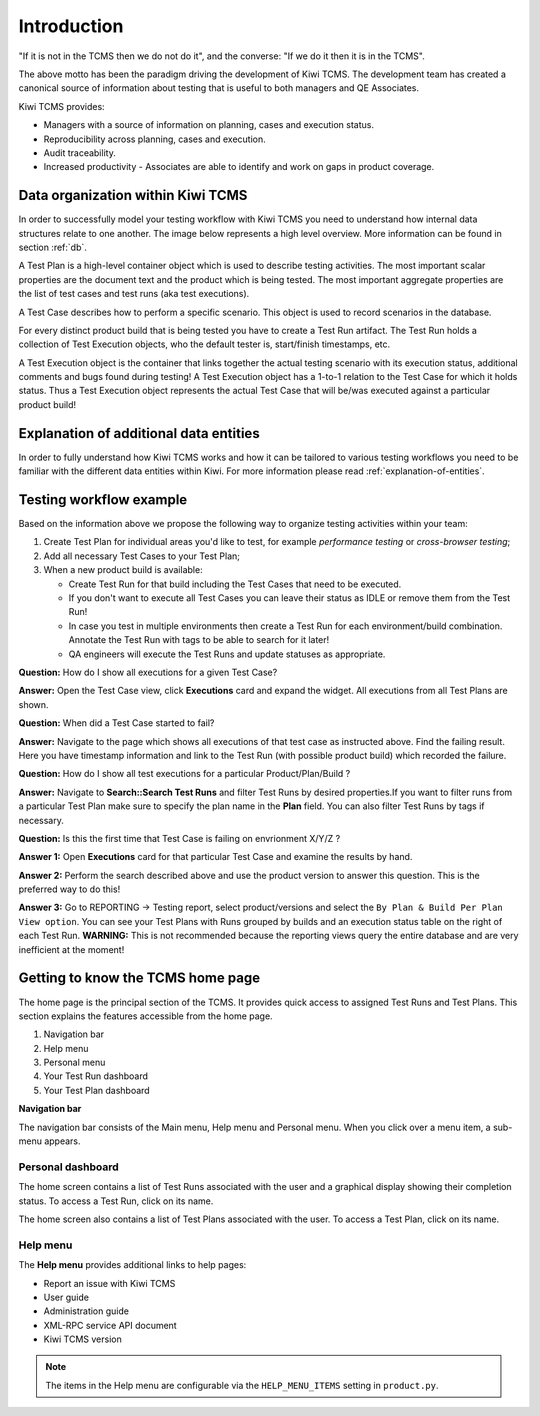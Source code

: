 .. _introduction:

Introduction
============

"If it is not in the TCMS then we do not do it", and the converse: "If
we do it then it is in the TCMS".

The above motto has been the paradigm driving the development of Kiwi TCMS.
The development team has created a canonical source of information
about testing that is useful to both managers and QE Associates.

Kiwi TCMS provides:

-  Managers with a source of information on planning, cases and
   execution status.
-  Reproducibility across planning, cases and execution.
-  Audit traceability.
-  Increased productivity - Associates are able to identify and work on
   gaps in product coverage.

.. _data_organization_kiwitcms:

Data organization within Kiwi TCMS
----------------------------------

In order to successfully model your testing workflow with Kiwi TCMS you need to
understand how internal data structures relate to one another. The image below
represents a high level overview. More information can be found in section
:ref:`db`.

|Models relations|


A Test Plan is a high-level container object which is used to describe
testing activities. The most important scalar properties are the
document text and the product which is being tested. The most important
aggregate properties are the list of test cases and test runs
(aka test executions).

A Test Case describes how to perform a specific scenario.
This object is used to record scenarios in the database.

For every distinct product build that is being tested you have to create
a Test Run artifact. The Test Run holds a collection of Test Execution objects,
who the default tester is, start/finish timestamps, etc.

A Test Execution object is the container that links together the actual
testing scenario with its execution status, additional comments and bugs
found during testing! A Test Execution object has a 1-to-1 relation to the
Test Case for which it holds status. Thus a Test Execution object represents
the actual Test Case that will be/was executed against a particular product
build!


Explanation of additional data entities
---------------------------------------

In order to fully understand how Kiwi TCMS works and how it can be tailored to
various testing workflows you need to be familiar with the different data
entities within Kiwi. For more information please read
:ref:`explanation-of-entities`.



Testing workflow example
------------------------

Based on the information above we propose the following way to organize testing
activities within your team:

#. Create Test Plan for individual areas you'd like to test, for example
   *performance testing* or *cross-browser testing*;
#. Add all necessary Test Cases to your Test Plan;
#. When a new product build is available:

   - Create Test Run for that build including the Test Cases that need to be
     executed.
   - If you don't want to execute all Test Cases you can leave their status
     as IDLE or remove them from the Test Run!
   - In case you test in multiple environments then create a Test Run for each
     environment/build combination. Annotate the Test Run with tags to be able
     to search for it later!
   - QA engineers will execute the Test Runs and update statuses as
     appropriate.

**Question:** How do I show all executions for a given Test Case?

**Answer:** Open the Test Case view, click **Executions** card and expand the
widget. All executions from all Test Plans are shown.

**Question:** When did a Test Case started to fail?

**Answer:** Navigate to the page which shows all executions of that test case
as instructed above. Find the failing result. Here you have timestamp
information and link to the Test Run (with possible product build)
which recorded the failure.

**Question:** How do I show all test executions for a particular
Product/Plan/Build ?

**Answer:** Navigate to **Search::Search Test Runs** and filter Test Runs by
desired properties.If you want to filter runs from a particular Test Plan make
sure to specify the plan name in the **Plan** field. You can also filter Test
Runs by tags if necessary.

**Question:** Is this the first time that Test Case is failing on envrionment
X/Y/Z ?

**Answer 1:** Open **Executions** card for that particular Test Case and
examine the results by hand.

**Answer 2:** Perform the search described above and use the product version
to answer this question. This is the preferred way to do this!

**Answer 3:** Go to REPORTING -> Testing report, select product/versions and
select the ``By Plan & Build Per Plan View option``. You can see your Test
Plans with Runs grouped by builds and an execution status table on the right
of each Test Run.
**WARNING:** This is not recommended because the reporting views query the
entire database and are very inefficient at the moment!



Getting to know the TCMS home page
----------------------------------

The home page is the principal section of the TCMS. It provides quick
access to assigned Test Runs and Test Plans. This section explains the
features accessible from the home page.

|The TCMS home page|

#. Navigation bar
#. Help menu
#. Personal menu
#. Your Test Run dashboard
#. Your Test Plan dashboard

**Navigation bar**

The navigation bar consists of the Main menu, Help menu and Personal menu.
When you click over a menu item, a sub-menu appears.

|The TCMS menu bar|

Personal dashboard
~~~~~~~~~~~~~~~~~~~

The home screen contains a list of Test Runs associated with the user
and a graphical display showing their completion status. To access a
Test Run, click on its name.

The home screen also contains a list of Test Plans associated with the user.
To access a Test Plan, click on its name.

Help menu
~~~~~~~~~

The **Help menu** provides additional links to help pages:

- Report an issue with Kiwi TCMS
- User guide
- Administration guide
- XML-RPC service API document
- Kiwi TCMS version

.. note::

    The items in the Help menu are configurable via the ``HELP_MENU_ITEMS``
    setting in ``product.py``.

.. |Models relations| image:: ../_static/kiwi_models_relations_overview.svg
.. |The TCMS home page| image:: ../_static/Home_Screen.png
.. |The TCMS menu bar| image:: ../_static/Navigation_Tabs.png
